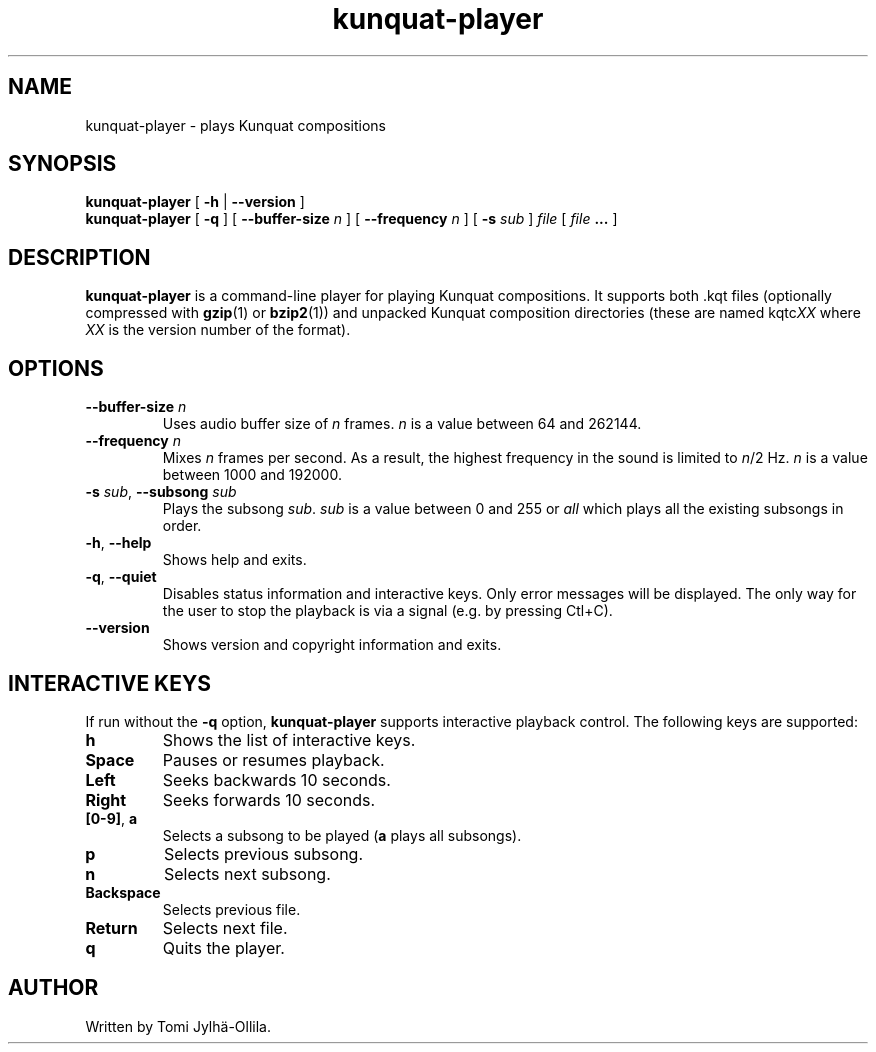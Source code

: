 .TH kunquat\-player 1 "2010\-01\-25" "" "Kunquat"

.SH NAME
kunquat\-player \- plays Kunquat compositions

.SH SYNOPSIS
.B kunquat\-player
[
.B \-h
|
.B \-\-version
]
.br
.B kunquat\-player
[
.B \-q
]
[
.B \-\-buffer\-size
.I n
]
[
.B \-\-frequency
.I n
]
[
.B \-s
.I sub
]
.I file
[
.I file
.B ...
]

.SH DESCRIPTION
.B kunquat\-player
is a command\-line player for playing Kunquat compositions. It supports
both .kqt files (optionally compressed with \fBgzip\fR(1) or \fBbzip2\fR(1))
and unpacked Kunquat composition directories (these are named kqtc\fIXX\fR
where \fIXX\fR is the version number of the format).

.SH OPTIONS

.IP "\fB\-\-buffer\-size\fR \fIn\fR"
Uses audio buffer size of \fIn\fR frames. \fIn\fR is a value between 64 and
262144.

.IP "\fB\-\-frequency\fR \fIn\fR"
Mixes \fIn\fR frames per second. As a result, the highest frequency in the
sound is limited to \fIn\fR/2 Hz. \fIn\fR is a value between 1000 and 192000.

.IP "\fB\-s\fR \fIsub\fR, \fB\-\-subsong\fR \fIsub\fR"
Plays the subsong \fIsub\fR. \fIsub\fR is a value between 0 and 255 or
\fIall\fR which plays all the existing subsongs in order.

.IP "\fB\-h\fR, \fB\-\-help\fR"
Shows help and exits.

.IP "\fB\-q\fR, \fB\-\-quiet\fR"
Disables status information and interactive keys. Only error messages will be
displayed. The only way for the user to stop the playback is via a signal
(e.g. by pressing Ctl+C).

.IP "\fB\-\-version\fR"
Shows version and copyright information and exits.

.SH INTERACTIVE KEYS

If run without the
.B \-q
option,
.B kunquat\-player
supports interactive playback control. The following keys are supported:

.IP "\fBh\fR"
Shows the list of interactive keys.

.IP "\fBSpace\fR"
Pauses or resumes playback.

.IP "\fBLeft\fR"
Seeks backwards 10 seconds.

.IP "\fBRight\fR"
Seeks forwards 10 seconds.

.IP "\fB[0-9]\fR, \fBa\fR"
Selects a subsong to be played (\fBa\fR plays all subsongs).

.IP "\fBp\fR"
Selects previous subsong.

.IP "\fBn\fR"
Selects next subsong.

.IP "\fBBackspace\fR"
Selects previous file.

.IP "\fBReturn\fR"
Selects next file.

.IP "\fBq\fR"
Quits the player.

.SH AUTHOR
Written by Tomi Jylhä\-Ollila.



